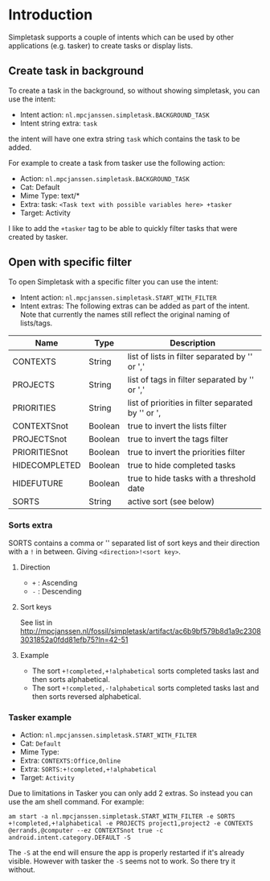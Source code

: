 #+OPTIONS: toc:nil, num:nil, ^:nil
#+TITLE:
#+HTML_HEAD: <link rel="stylesheet" type="text/css" href="css/style.css" />

* Introduction

Simpletask supports a couple of intents which can be used by other applications (e.g. tasker) to create tasks or display lists.

** Create task in background

To create a task in the background, so without showing simpletask, you can use the intent:

- Intent action: =nl.mpcjanssen.simpletask.BACKGROUND_TASK=
- Intent string extra: =task=

the intent will have one extra string =task= which contains the task to be added.

For example to create a task from tasker use the following action:

- Action: =nl.mpcjanssen.simpletask.BACKGROUND_TASK=
- Cat: Default
- Mime Type: text/*
- Extra: task: =<Task text with possible variables here> +tasker=
- Target: Activity

I like to add the =+tasker= tag to be able to quickly filter tasks that were created by tasker.

** Open with specific filter

To open Simpletask with a specific filter you can use the intent:


- Intent action: =nl.mpcjanssen.simpletask.START_WITH_FILTER=
- Intent extras: The following extras can be added as part of the
  intent. Note that currently the names still reflect the original
  naming of lists/tags.

| Name            | Type    | Description                                          |
|-----------------+---------+------------------------------------------------------|
| CONTEXTS        | String  | list of lists in filter separated by '\n' or ','     |
| PROJECTS        | String  | list of tags in filter separated by '\n' or ','      |
| PRIORITIES      | String  | list of priorities in filter separated by '\n' or ', |
| CONTEXTSnot     | Boolean | true to invert the lists filter                      |
| PROJECTSnot     | Boolean | true to invert the tags filter                       |
| PRIORITIESnot   | Boolean | true to invert the priorities filter                 |
| HIDECOMPLETED   | Boolean | true to hide completed tasks                         |
| HIDEFUTURE      | Boolean | true to hide tasks with a threshold date             |
| SORTS           | String  | active sort (see below)                              |


*** Sorts extra

SORTS contains a comma or '\n' separated list of sort keys and their
direction with a =!= in between. Giving =<direction>!<sort key>=.

**** Direction

- =+= : Ascending
- =-= : Descending

**** Sort keys

See list in http://mpcjanssen.nl/fossil/simpletask/artifact/ac6b9bf579b8d1a9c23083031852a0fdd81efb75?ln=42-51

**** Example

- The sort =+!completed,+!alphabetical= sorts completed tasks last and then sorts alphabetical.
- The sort =+!completed,-!alphabetical= sorts completed tasks last and
  then sorts reversed alphabetical.

*** Tasker example

- Action: =nl.mpcjanssen.simpletask.START_WITH_FILTER=
- Cat: =Default=
- Mime Type:
- Extra: =CONTEXTS:Office,Online=
- Extra: =SORTS:+!completed,+!alphabetical=
- Target: =Activity=

Due to limitations in Tasker you can only add 2 extras. So instead you can use the am shell command. For example:

#+BEGIN_SRC
am start -a nl.mpcjanssen.simpletask.START_WITH_FILTER -e SORTS +!completed,+!alphabetical -e PROJECTS project1,project2 -e CONTEXTS @errands,@computer --ez CONTEXTSnot true -c android.intent.category.DEFAULT -S
#+END_SRC

The =-S= at the end will ensure the app is properly restarted if it's
already visible. However with tasker the =-S= seems not to work. So there try it without.

